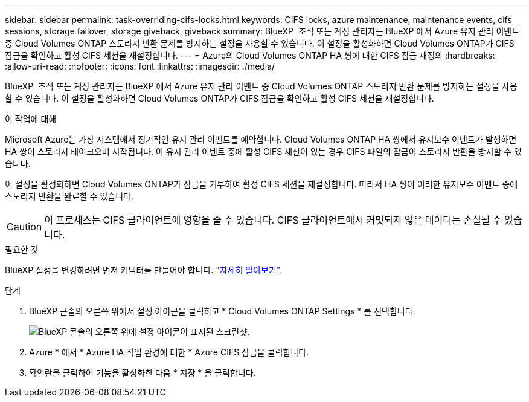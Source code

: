 ---
sidebar: sidebar 
permalink: task-overriding-cifs-locks.html 
keywords: CIFS locks, azure maintenance, maintenance events, cifs sessions, storage failover, storage giveback, giveback 
summary: BlueXP  조직 또는 계정 관리자는 BlueXP 에서 Azure 유지 관리 이벤트 중 Cloud Volumes ONTAP 스토리지 반환 문제를 방지하는 설정을 사용할 수 있습니다. 이 설정을 활성화하면 Cloud Volumes ONTAP가 CIFS 잠금을 확인하고 활성 CIFS 세션을 재설정합니다. 
---
= Azure의 Cloud Volumes ONTAP HA 쌍에 대한 CIFS 잠금 재정의
:hardbreaks:
:allow-uri-read: 
:nofooter: 
:icons: font
:linkattrs: 
:imagesdir: ./media/


[role="lead"]
BlueXP  조직 또는 계정 관리자는 BlueXP 에서 Azure 유지 관리 이벤트 중 Cloud Volumes ONTAP 스토리지 반환 문제를 방지하는 설정을 사용할 수 있습니다. 이 설정을 활성화하면 Cloud Volumes ONTAP가 CIFS 잠금을 확인하고 활성 CIFS 세션을 재설정합니다.

.이 작업에 대해
Microsoft Azure는 가상 시스템에서 정기적인 유지 관리 이벤트를 예약합니다. Cloud Volumes ONTAP HA 쌍에서 유지보수 이벤트가 발생하면 HA 쌍이 스토리지 테이크오버 시작됩니다. 이 유지 관리 이벤트 중에 활성 CIFS 세션이 있는 경우 CIFS 파일의 잠금이 스토리지 반환을 방지할 수 있습니다.

이 설정을 활성화하면 Cloud Volumes ONTAP가 잠금을 거부하여 활성 CIFS 세션을 재설정합니다. 따라서 HA 쌍이 이러한 유지보수 이벤트 중에 스토리지 반환을 완료할 수 있습니다.


CAUTION: 이 프로세스는 CIFS 클라이언트에 영향을 줄 수 있습니다. CIFS 클라이언트에서 커밋되지 않은 데이터는 손실될 수 있습니다.

.필요한 것
BlueXP 설정을 변경하려면 먼저 커넥터를 만들어야 합니다. https://docs.netapp.com/us-en/bluexp-setup-admin/concept-connectors.html#how-to-create-a-connector["자세히 알아보기"^].

.단계
. BlueXP 콘솔의 오른쪽 위에서 설정 아이콘을 클릭하고 * Cloud Volumes ONTAP Settings * 를 선택합니다.
+
image:screenshot_settings_icon.png["BlueXP 콘솔의 오른쪽 위에 설정 아이콘이 표시된 스크린샷."]

. Azure * 에서 * Azure HA 작업 환경에 대한 * Azure CIFS 잠금을 클릭합니다.
. 확인란을 클릭하여 기능을 활성화한 다음 * 저장 * 을 클릭합니다.

